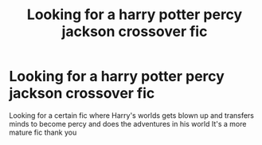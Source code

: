 #+TITLE: Looking for a harry potter percy jackson crossover fic

* Looking for a harry potter percy jackson crossover fic
:PROPERTIES:
:Author: kdog579
:Score: 1
:DateUnix: 1559190566.0
:DateShort: 2019-May-30
:FlairText: What's That Fic?
:END:
Looking for a certain fic where Harry's worlds gets blown up and transfers minds to become percy and does the adventures in his world It's a more mature fic thank you

